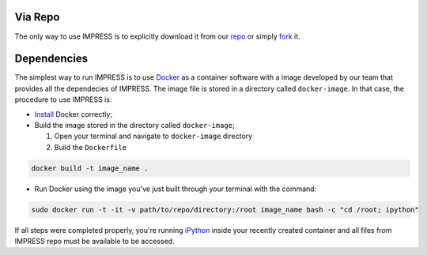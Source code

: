 Via Repo
--------

The only way to use IMPRESS is to explicitly download it from our `repo <https://github.com/padmec-reservoir/impress>`_ or simply `fork <https://help.github.com/en/articles/fork-a-repo>`_ it.

Dependencies
------------

The simplest way to run IMPRESS is to use `Docker <https://www.docker.com/>`_ as a container software with a image developed by our team that provides all the dependecies of IMPRESS. The image file is stored in a directory called ``docker-image``. In that case, the procedure to use IMPRESS is:

* `Install <https://www.docker.com/get-started>`_ Docker correctly;
* Build the image stored in the directory called ``docker-image``;

  1. Open your terminal and navigate to ``docker-image`` directory
  2. Build the ``Dockerfile``

.. code:: python

   docker build -t image_name .

* Run Docker using the image you've just built through your terminal with the command:

.. code:: python

   sudo docker run -t -it -v path/to/repo/directory:/root image_name bash -c "cd /root; ipython"

If all steps were completed properly, you're running `iPython <https://ipython.org/>`_ inside your recently created container and all files from IMPRESS repo must be available to be accessed.
